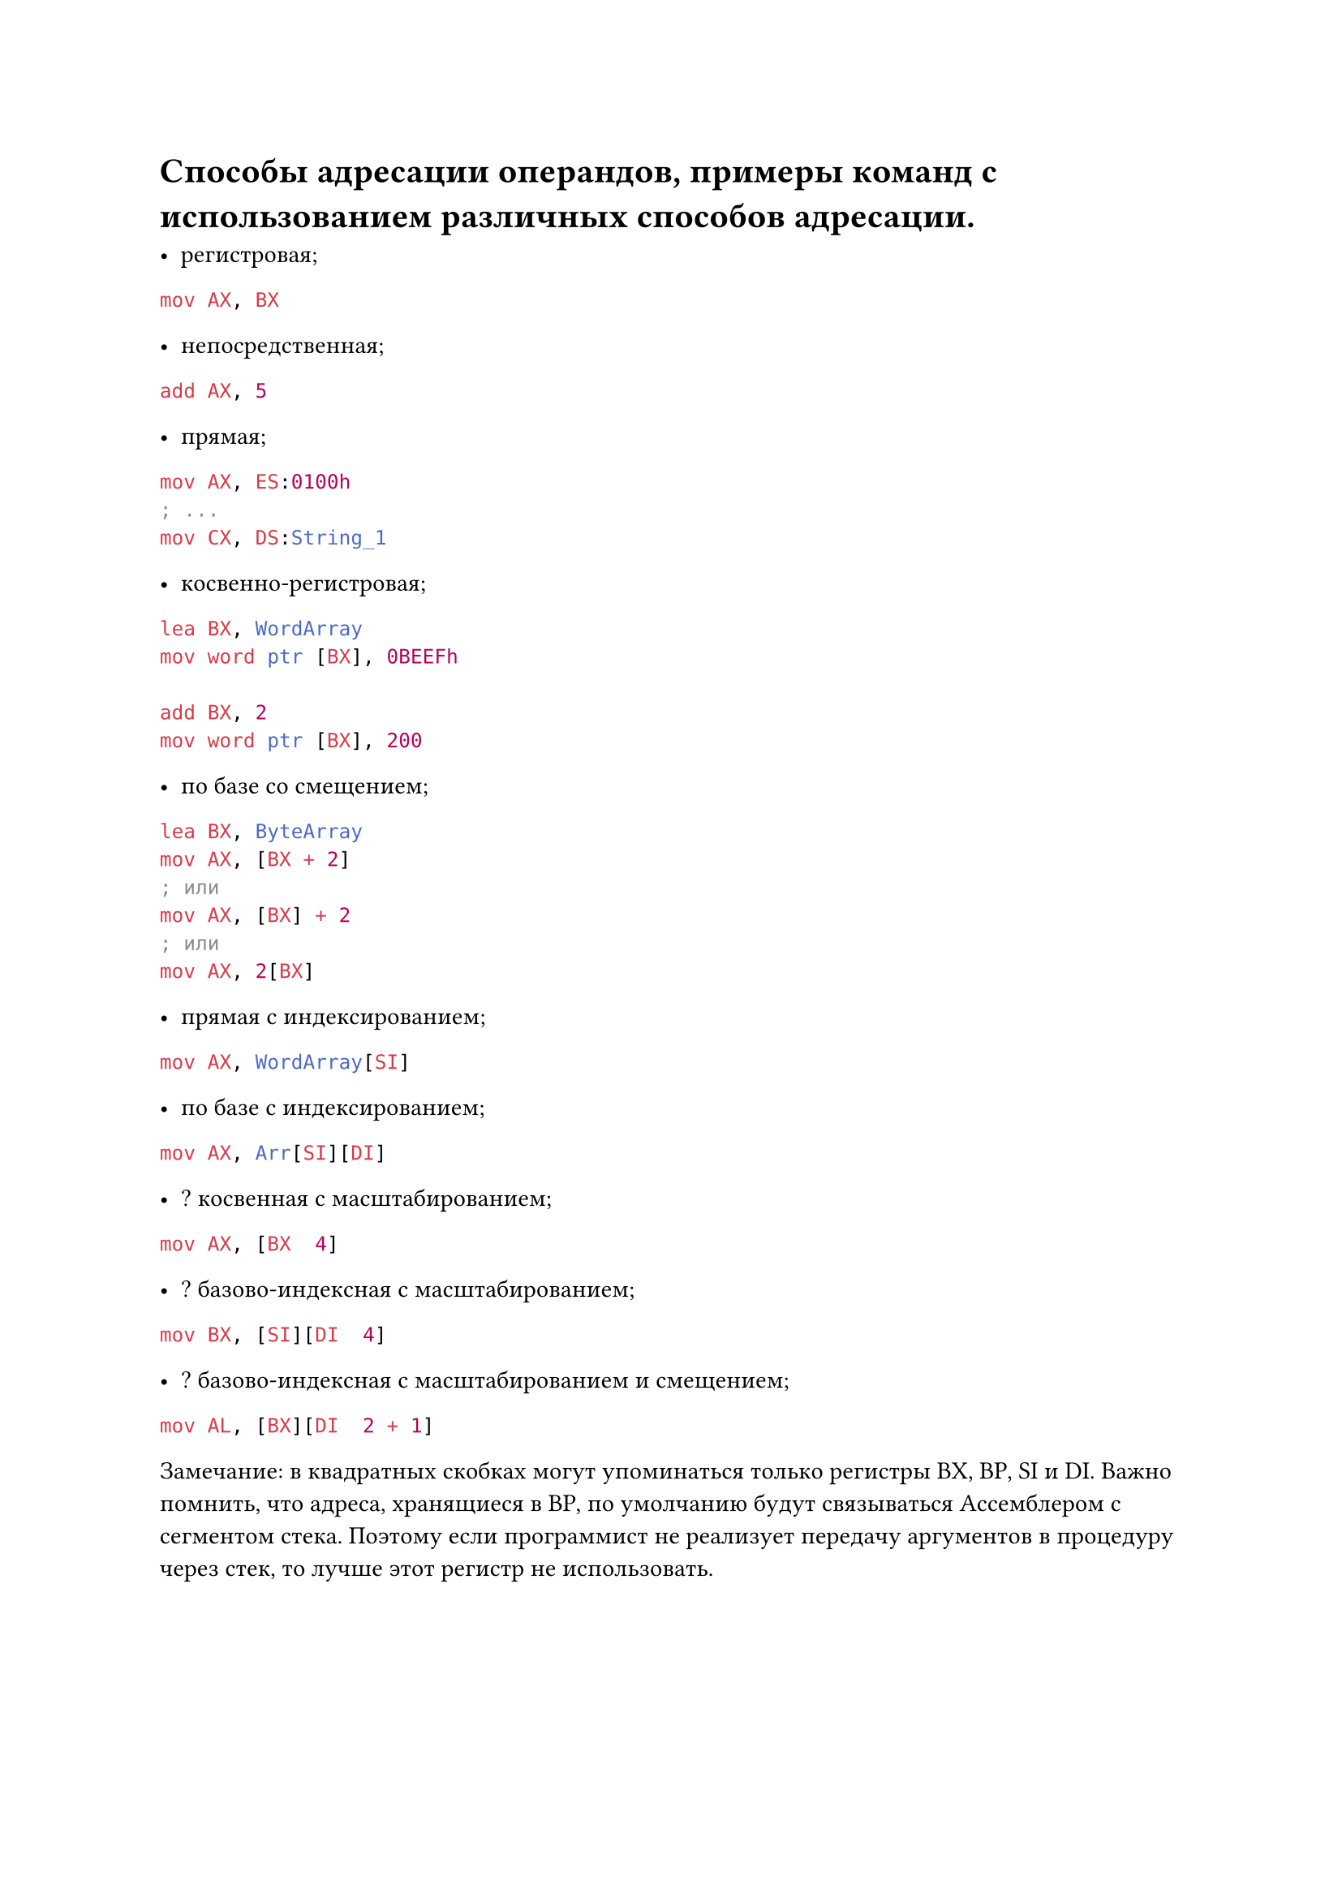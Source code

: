 = Способы адресации операндов, примеры команд с использованием различных способов адресации.

- регистровая; 
```asm mov AX, BX```

- непосредственная;
```asm add AX, 5```

- прямая;
```asm
mov AX, ES:0100h
; ...
mov CX, DS:String_1
```

- косвенно-регистровая;
```asm
lea BX, WordArray
mov word ptr [BX], 0BEEFh

add BX, 2
mov word ptr [BX], 200
```

- по базе со смещением;
```asm lea BX, ByteArray
mov AX, [BX + 2]
; или
mov AX, [BX] + 2
; или
mov AX, 2[BX]```

- прямая с индексированием;
```asm mov AX, WordArray[SI]```

- по базе с индексированием;
```asm mov AX, Arr[SI][DI]```

- ? косвенная с масштабированием;
```asm mov AX, [BX  4]```

- ? базово-индексная с масштабированием;
```asm mov BX, [SI][DI  4]```

- ? базово-индексная с масштабированием и смещением;
```asm mov AL, [BX][DI  2 + 1]```

Замечание: в квадратных скобках могут упоминаться только регистры BX, BP, SI и DI. Важно помнить, что адреса, хранящиеся в BP, по умолчанию будут связываться Ассемблером с сегментом стека. Поэтому если программист не реализует передачу аргументов в процедуру через стек, то лучше этот регистр не использовать.
